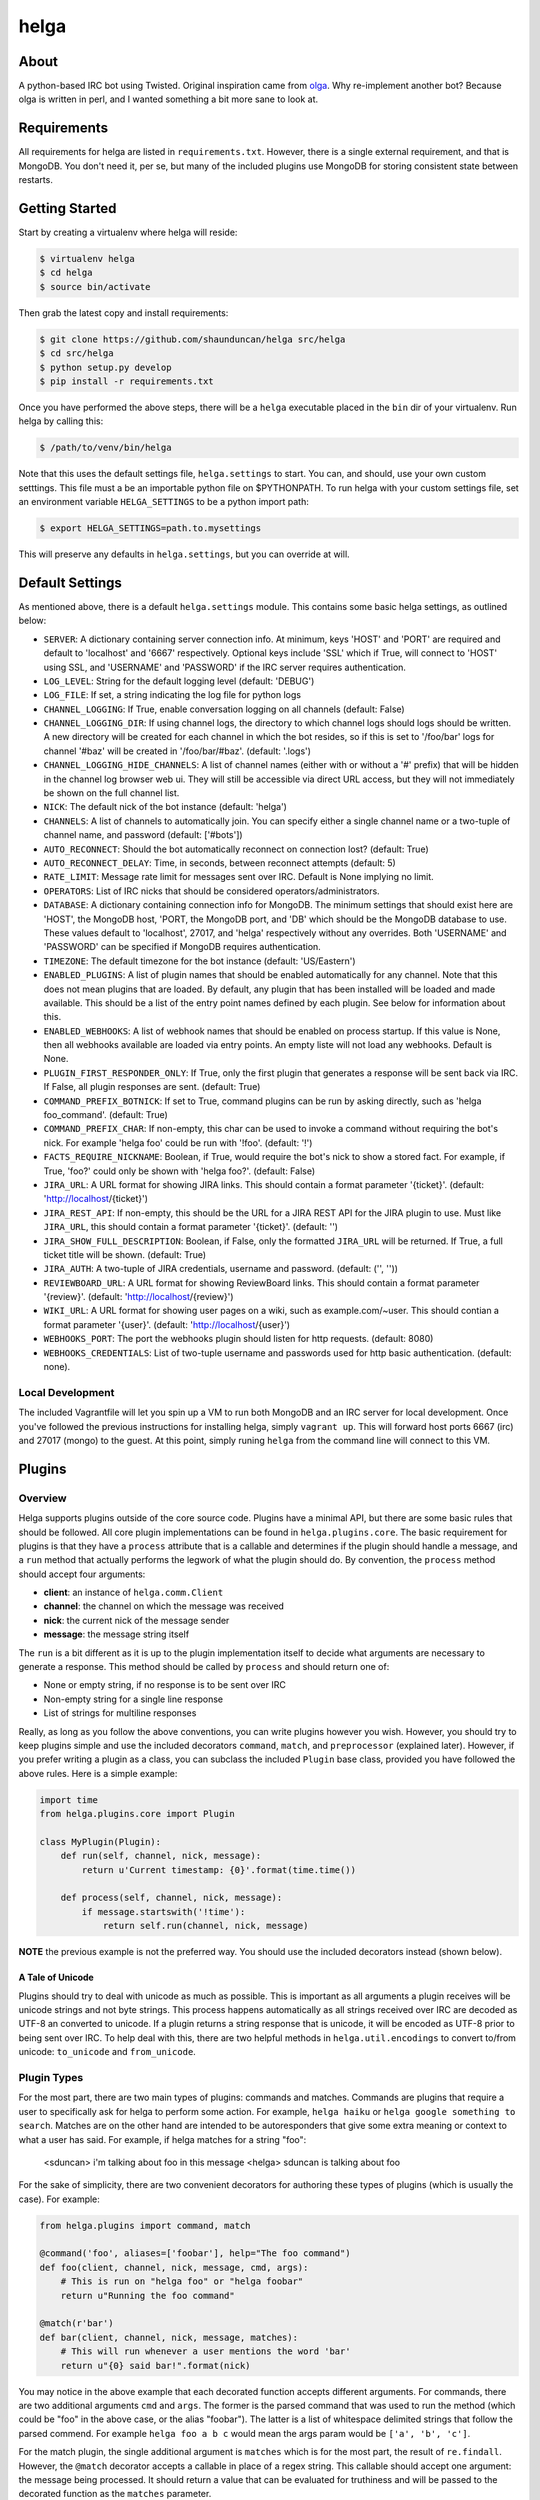 helga
=====

.. image:: https://travis-ci.org/shaunduncan/helga.png
    :target: https://travis-ci.org/shaunduncan/helga

.. image:: https://coveralls.io/repos/shaunduncan/helga/badge.png?branch=master
    :target: https://coveralls.io/r/shaunduncan/helga?branch=master

.. image:: https://badge.fury.io/py/helga.png
    :target: http://badge.fury.io/py/helga

.. image:: https://pypip.in/d/helga/badge.png
    :target: https://pypi.python.org/pypi/helga


About
-----

A python-based IRC bot using Twisted. Original inspiration came
from `olga`_. Why re-implement another bot? Because olga is written
in perl, and I wanted something a bit more sane to look at.

.. _`olga`: https://github.com/thepeopleseason/olga


Requirements
------------

All requirements for helga are listed in ``requirements.txt``.
However, there is a single external requirement, and that is MongoDB.
You don't need it, per se, but many of the included plugins use MongoDB
for storing consistent state between restarts.


Getting Started
---------------

Start by creating a virtualenv where helga will reside:

.. code-block:: bash

    $ virtualenv helga
    $ cd helga
    $ source bin/activate

Then grab the latest copy and install requirements:

.. code-block:: bash

    $ git clone https://github.com/shaunduncan/helga src/helga
    $ cd src/helga
    $ python setup.py develop
    $ pip install -r requirements.txt

Once you have performed the above steps, there will be a ``helga`` executable
placed in the ``bin`` dir of your virtualenv. Run helga by calling this:

.. code-block:: bash

    $ /path/to/venv/bin/helga

Note that this uses the default settings file, ``helga.settings`` to start.
You can, and should, use your own custom setttings. This file must a be an
importable python file on $PYTHONPATH. To run helga with your custom settings
file, set an environment variable ``HELGA_SETTINGS`` to be a python import path:

.. code-block:: bash

    $ export HELGA_SETTINGS=path.to.mysettings

This will preserve any defaults in ``helga.settings``, but you can override at will.


Default Settings
----------------

As mentioned above, there is a default ``helga.settings`` module. This contains some
basic helga settings, as outlined below:

- ``SERVER``: A dictionary containing server connection info. At minimum, keys 'HOST'
  and 'PORT' are required and default to 'localhost' and '6667' respectively. Optional
  keys include 'SSL' which if True, will connect to 'HOST' using SSL, and 'USERNAME'
  and 'PASSWORD' if the IRC server requires authentication.
- ``LOG_LEVEL``: String for the default logging level (default: 'DEBUG')
- ``LOG_FILE``: If set, a string indicating the log file for python logs
- ``CHANNEL_LOGGING``: If True, enable conversation logging on all channels (default: False)
- ``CHANNEL_LOGGING_DIR``: If using channel logs, the directory to which channel logs should
  logs should be written. A new directory will be created for each channel in which the
  bot resides, so if this is set to '/foo/bar' logs for channel '#baz' will be created in
  '/foo/bar/#baz'. (default: '.logs')
- ``CHANNEL_LOGGING_HIDE_CHANNELS``: A list of channel names (either with or without
  a '#' prefix) that will be hidden in the channel log browser web ui. They will still be
  accessible via direct URL access, but they will not immediately be shown on the full
  channel list.
- ``NICK``: The default nick of the bot instance (default: 'helga')
- ``CHANNELS``: A list of channels to automatically join. You can specify either a single
  channel name or a two-tuple of channel name, and password (default: ['#bots'])
- ``AUTO_RECONNECT``: Should the bot automatically reconnect on connection lost? (default: True)
- ``AUTO_RECONNECT_DELAY``: Time, in seconds, between reconnect attempts (default: 5)
- ``RATE_LIMIT``: Message rate limit for messages sent over IRC. Default is None implying no limit.
- ``OPERATORS``: List of IRC nicks that should be considered operators/administrators.
- ``DATABASE``: A dictionary containing connection info for MongoDB. The minimum settings that should
  exist here are 'HOST', the MongoDB host, 'PORT, the MongoDB port, and 'DB' which should be the
  MongoDB database to use. These values default to 'localhost', 27017, and 'helga' respectively
  without any overrides. Both 'USERNAME' and 'PASSWORD' can be specified if MongoDB requires
  authentication.
- ``TIMEZONE``: The default timezone for the bot instance (default: 'US/Eastern')
- ``ENABLED_PLUGINS``: A list of plugin names that should be enabled automatically for any channel.
  Note that this does not mean plugins that are loaded. By default, any plugin that has been
  installed will be loaded and made available. This should be a list of the entry point names
  defined by each plugin. See below for information about this.
- ``ENABLED_WEBHOOKS``: A list of webhook names that should be enabled on process startup. If
  this value is None, then all webhooks available are loaded via entry points. An empty liste
  will not load any webhooks. Default is None.
- ``PLUGIN_FIRST_RESPONDER_ONLY``: If True, only the first plugin that generates a response will
  be sent back via IRC. If False, all plugin responses are sent. (default: True)
- ``COMMAND_PREFIX_BOTNICK``: If set to True, command plugins can be run by asking directly, such
  as 'helga foo_command'. (default: True)
- ``COMMAND_PREFIX_CHAR``: If non-empty, this char can be used to invoke a command without requiring
  the bot's nick. For example 'helga foo' could be run with '!foo'. (default: '!')
- ``FACTS_REQUIRE_NICKNAME``: Boolean, if True, would require the bot's nick to show a stored fact.
  For example, if True, 'foo?' could only be shown with 'helga foo?'. (default: False)
- ``JIRA_URL``: A URL format for showing JIRA links. This should contain a format parameter '{ticket}'.
  (default: 'http://localhost/{ticket}')
- ``JIRA_REST_API``: If non-empty, this should be the URL for a JIRA REST API for the JIRA plugin to
  use. Must like ``JIRA_URL``, this should contain a format parameter '{ticket}'. (default: '')
- ``JIRA_SHOW_FULL_DESCRIPTION``: Boolean, if False, only the formatted ``JIRA_URL`` will be returned.
  If True, a full ticket title will be shown. (default: True)
- ``JIRA_AUTH``: A two-tuple of JIRA credentials, username and password. (default: ('', ''))
- ``REVIEWBOARD_URL``: A URL format for showing ReviewBoard links. This should contain a format
  parameter '{review}'. (default: 'http://localhost/{review}')
- ``WIKI_URL``: A URL format for showing user pages on a wiki, such as example.com/~user. This should
  contian a format parameter '{user}'. (default: 'http://localhost/{user}')
- ``WEBHOOKS_PORT``: The port the webhooks plugin should listen for http requests. (default: 8080)
- ``WEBHOOKS_CREDENTIALS``: List of two-tuple username and passwords used for http basic authentication.
  (default: none).


Local Development
+++++++++++++++++

The included Vagrantfile will let you spin up a VM to run both MongoDB and an IRC server
for local development. Once you've followed the previous instructions for installing helga,
simply ``vagrant up``. This will forward host ports 6667 (irc) and 27017 (mongo) to the guest.
At this point, simply runing ``helga`` from the command line will connect to this VM.


Plugins
-------

Overview
++++++++

Helga supports plugins outside of the core source code. Plugins have a minimal API, but there
are some basic rules that should be followed. All core plugin implementations can be found
in ``helga.plugins.core``. The basic requirement for plugins is that they have a ``process``
attribute that is a callable and determines if the plugin should handle a message, and
a ``run`` method that actually performs the legwork of what the plugin should do. By convention,
the ``process`` method should accept four arguments:

- **client**: an instance of ``helga.comm.Client``
- **channel**: the channel on which the message was received
- **nick**: the current nick of the message sender
- **message**: the message string itself

The ``run`` is a bit different as it is up to the plugin implementation itself to decide what
arguments are necessary to generate a response. This method should be called by ``process`` and
should return one of:

- None or empty string, if no response is to be sent over IRC
- Non-empty string for a single line response
- List of strings for multiline responses

Really, as long as you follow the above conventions, you can write plugins however you wish.
However, you should try to keep plugins simple and use the included decorators ``command``,
``match``, and ``preprocessor`` (explained later). However, if you prefer writing a plugin
as a class, you can subclass the included ``Plugin`` base class, provided you have followed
the above rules. Here is a simple example:

.. code-block:: python

    import time
    from helga.plugins.core import Plugin

    class MyPlugin(Plugin):
        def run(self, channel, nick, message):
            return u'Current timestamp: {0}'.format(time.time())

        def process(self, channel, nick, message):
            if message.startswith('!time'):
                return self.run(channel, nick, message)

**NOTE** the previous example is not the preferred way. You should use the included
decorators instead (shown below).

A Tale of Unicode
~~~~~~~~~~~~~~~~~

Plugins should try to deal with unicode as much as possible. This is important as all arguments
a plugin receives will be unicode strings and not byte strings. This process happens automatically
as all strings received over IRC are decoded as UTF-8 an converted to unicode. If a plugin returns
a string response that is unicode, it will be encoded as UTF-8 prior to being sent over IRC. To
help deal with this, there are two helpful methods in ``helga.util.encodings`` to convert to/from
unicode: ``to_unicode`` and ``from_unicode``.

Plugin Types
++++++++++++

For the most part, there are two main types of plugins: commands and matches. Commands are plugins
that require a user to specifically ask for helga to perform some action. For example,
``helga haiku`` or ``helga google something to search``. Matches are on the other hand are
intended to be autoresponders that give some extra meaning or context to what a user has said.
For example, if helga matches for a string "foo":

    <sduncan> i'm talking about foo in this message
    <helga> sduncan is talking about foo

For the sake of simplicity, there are two convenient decorators for authoring these types
of plugins (which is usually the case). For example:

.. code-block:: python

    from helga.plugins import command, match

    @command('foo', aliases=['foobar'], help="The foo command")
    def foo(client, channel, nick, message, cmd, args):
        # This is run on "helga foo" or "helga foobar"
        return u"Running the foo command"

    @match(r'bar')
    def bar(client, channel, nick, message, matches):
        # This will run whenever a user mentions the word 'bar'
        return u"{0} said bar!".format(nick)

You may notice in the above example that each decorated function accepts different arguments.
For commands, there are two additional arguments ``cmd`` and ``args``. The former is the parsed
command that was used to run the method (which could be "foo" in the above case, or the alias
"foobar"). The latter is a list of whitespace delimited strings that follow the parsed commend.
For example ``helga foo a b c`` would mean the args param would be ``['a', 'b', 'c']``.

For the match plugin, the single additional argument is ``matches`` which is for the most part,
the result of ``re.findall``. However, the ``@match`` decorator accepts a callable in place of
a regex string. This callable should accept one argument: the message being processed. It should
return a value that can be evaluated for truthiness and will be passed to the decorated function
as the ``matches`` parameter.

Preprocessors
+++++++++++++

Plugins can also be message preprocessors. These are callables that may perform some modification
on an incoming message prior to that message being delivered to any plugins. Preprocessors should
accept arguments (in order) for ``client``, ``channel``, ``nick``, and ``message`` and should
return a three-tuple consisting of (in order) ``channel``, ``nick``, and ``message``. To declare
a function as a preprocessor, a convenient decorator can be used:

.. code-block:: python

    from helga.plugins import preprocessor

    @preprocessor
    def blank_message(client, channel, nick, message):
        return channel, nick, u''

Complex plugins
+++++++++++++++

Some plugins do both matching and act as a command. For this reason, plugin decorators are chainable.
However, remember that different plugin types expect decorated functions to accept different arguments.
It is best to accept ``*args`` for these:

.. code-block:: python

    from helga.plugins import command, match, preprocessor

    @preprocessor
    @match(r'bar')
    @command('foo')
    def complex(client, channel, nick, message, *args):
        # len(args) == 0 for preprocessors
        # len(args) == 1 for matches
        # len(args) == 2 for commands

Plugin Priorities
+++++++++++++++++

You can control the priority in which a plugin is run. Note though, that preprocessors will always
run first. A priority value should be an integer value. There are no limits or bounds for this value,
but know that a higher value will mean a higher priority. If you are writing ``Plugin`` subclass
style plugins, you will need to set a ``priority`` attribute of your object. This is done automatically
if you call ``super(MyClass, self).__init__(priority=some_value)`` in your class's ``__init__``.

However, if you are using the preferred decorator style for writing plugins, you can supply a ``priority``
keyword argument to the decorator:

.. code-block:: python

    from helga import command, match, preprocessor

    @preprocessor(priority=10)
    def foo_preprocess(*args):
        pass

    @command('foo', priority=20)
    def foo_command(*args):
        pass

    @match(r'foo', priority=30)
    def foo_match(*args):
        pass

For convenience, there are constants that can be used for setting priorities:

- **PRIORITY_LOW** = 25
- **PRIORITY_NORMAL** = 50
- **PRIORITY_HIGH** = 75

Also, each decorator/plugin type has its own default value for priority:

- Preprocessors have default priority of ``PRIORITY_NORMAL``
- Commands have default priority of ``PRIORITY_NORMAL``
- Matches have default priority of ``PRIORITY_LOW``

Publishing plugins
++++++++++++++++++

Helga uses setuptools entry points for plugin loading. Once you've written a plugin you wish to use,
you will need to make sure your python package's setup.py contains an entry_point under the group
name ``helga_plugins``. For example:

.. code-block:: python

    entry_points = {
        'helga_plugins': [
            'plugin_name = mylib.mymodule:MyPluginClass',
        ],
    },

Note that if you are using decorated function for a plugin, you will want to specify the method name
for your entry point, i.e. ``mylib.mymodule:myfn``.


Webhooks
++++++++

As of helga version 1.3, there is an included plugin for exposing an HTTP server to support webhooks.
This might be useful if you need to have a public facing HTTP service that you would like to use to
perform some sort of announcement on a particular channel. This is also very extensible and should allow
you to create new webhooks in a very similar way plugins are created. This plugin is enabled by default
and requires two settings: ``WEBHOOKS_PORT`` and ``WEBHOOKS_CREDENTIALS``. The former is of course the
port on which to run this service. The latter should be a list of tuples in the form of (username, password).
These are used to perform HTTP basic authentication on any webhook that requires it.

Webhook plugins work by declaring routes. This will not only feel similar to helga's decorator style
plugins, but it will also feel very similar to anyone who has used something like Flask. There are two
primary decorators you will need to get started: ``route``, which declares a function as a route endpoint,
and ``authenticated``, which ensures that the route function cannot be called without proper HTTP basic
authentication. Both of these can be imported from ``helga.plugins.webhooks``. For example:

.. code-block:: python

    from helga.plugins.webhooks import authenticated, route

    @route(r'/foo/(?P<id>[0-9]+)')
    @authenticated
    def foo(request, irc_client, id):
        # This will require auth
        pass

    @route('/bar', methods=['POST'])
    def bar(request, irc_client):
        # This will not require auth, and will only accept POST
        pass

NOTE: For authenticated routes, you MUST specify ``@authenticated`` as the first decorator. This may be
changed in the future.

The route decorator accepts two arguments: 1) a path regular expression and 2) an optional list of
HTTP methods to accept. If you do not specify a list of HTTP methods, only GET requests will be served.
All regex paths must be named groups and they will be passed as keyword arguments.

To register a new webhook plugin, you must declare an entry_point much in the same way normal plugins
are done. However, the entry_point group name is ``helga_webhooks``. For example:

.. code-block:: python

    entry_points = {
        'helga_webhooks': [
            'name = mylib.mymodule:myhook',
        ],
    },

The webhook plugin itself has some commands for IRC interaction: start/stop to control the running HTTP
listener, and routes, which will show all the route paths and the HTTP methods they accept.


Third Party Plugins
+++++++++++++++++++

Here are some plugins that have been written that you can use:

+---------+------------------------------------------------------+-------------------------------------------------+
| Plugin  | Description                                          | Link                                            |
+=========+======================================================+=================================================+
| excuses | Generate a response from http://developerexcuses.com | https://github.com/alfredodeza/helga-excuses    |
+---------+------------------------------------------------------+-------------------------------------------------+
| haskell | Evaluate Haskell expressions.                        | https://github.com/carymrobbins/helga-haskell   |
+---------+------------------------------------------------------+-------------------------------------------------+
| isup    | Check downforeveryoneorjustme.com                    | https://github.com/shaunduncan/helga-isup       |
+---------+------------------------------------------------------+-------------------------------------------------+
| karma   | Dish out karma points to other people                | https://github.com/coddingtonbear/helga-karma   |
+---------+------------------------------------------------------+-------------------------------------------------+
| norris  | Generate Chuck Norris facts for users                | https://github.com/alfredodeza/helga-norris     |
+---------+------------------------------------------------------+-------------------------------------------------+
| updates | List and record IRC channel updates.                 | https://github.com/cobbdb/helga-contrib-updates |
+---------+------------------------------------------------------+-------------------------------------------------+
| zen     | The Zen of Python                                    | https://github.com/shaunduncan/helga-zen        |
+---------+------------------------------------------------------+-------------------------------------------------+

Written a plugin? Send a pull request to be listed in the above table!


Tests
-----

All tests are written to be run via ``tox``. To run the test suite, inside your virtualenv:

.. code-block:: bash

    $ cd src/helga
    $ tox

Contributing
------------

Contributions are welcomed, as well as any bug reports! Please note that any pull request will be denied
if tests run via tox do not pass

License
-------

Copyright (c) 2013 Shaun Duncan

Dual licensed under the `MIT`_ and `GPL`_ licenses.

.. _`GPL`: https://github.com/shaunduncan/helga/blob/master/LICENSE-GPL
.. _`MIT`: https://github.com/shaunduncan/helga/blob/master/LICENSE-MIT
